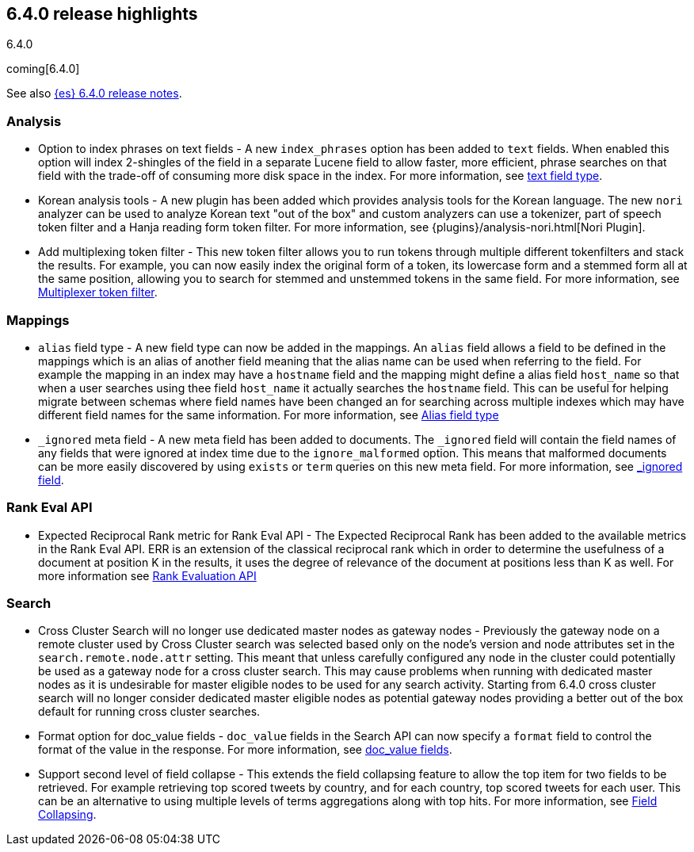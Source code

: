 [[release-highlights-6.4.0]]
== 6.4.0 release highlights
++++
<titleabbrev>6.4.0</titleabbrev>
++++

coming[6.4.0]

See also <<release-notes-6.4.0,{es} 6.4.0 release notes>>. 

[float]
=== Analysis

* Option to index phrases on text fields - A new `index_phrases` option has been added to `text` fields. When enabled this option will index 2-shingles of the field in a separate Lucene field to allow faster, more efficient, phrase searches on that field with the trade-off of consuming more disk space in the index. For more information, see <<text, text field type>>.
* Korean analysis tools - A new plugin has been added which provides analysis tools for the Korean language. The new `nori` analyzer can be used to analyze Korean text "out of the box" and custom analyzers can use a tokenizer, part of speech token filter and a Hanja reading form token filter. For more information, see {plugins}/analysis-nori.html[Nori Plugin].
* Add multiplexing token filter - This new token filter allows you to run tokens through multiple different tokenfilters and stack the results. For example, you can now easily index the original form of a token, its lowercase form and a stemmed form all at the same position, allowing you to search for stemmed and unstemmed tokens in the same field. For more information, see <<analysis-multiplexer-tokenfilter,Multiplexer token filter>>.

[float]
=== Mappings

* `alias` field type - A new field type can now be added in the mappings. An `alias` field allows a field to be defined in the mappings which is an alias of another field meaning that the alias name can be used when referring to the field. For example the mapping in an index may have a `hostname` field and the mapping might define a alias field `host_name` so that when a user searches using thee field `host_name` it actually searches the `hostname` field. This can be useful for helping migrate between schemas where field names have been changed an for searching across multiple indexes which may have different field names for the same information. For more information, see <<alias, Alias field type>>
* `_ignored` meta field - A new meta field has been added to documents. The `_ignored` field will contain the field names of any fields that were ignored at index time due to the `ignore_malformed` option. This means that malformed documents can be more easily discovered by using `exists` or `term` queries on this new meta field. For more information, see <<mapping-ignored-field,_ignored field>>.

[float]
=== Rank Eval API

* Expected Reciprocal Rank metric for Rank Eval API - The Expected Reciprocal Rank has been added to the available metrics in the Rank Eval API. ERR is an extension of the classical reciprocal rank which in order to determine the usefulness of a document at position K in the results, it uses the degree of relevance of the document at positions less than K as well. For more information see <<search-rank-eval, Rank Evaluation API>>

[float]
=== Search

* Cross Cluster Search will no longer use dedicated master nodes as gateway nodes - Previously the gateway node on a remote cluster used by Cross Cluster search was selected based only on the node's version and node attributes set in the `search.remote.node.attr` setting. This meant that unless carefully configured any node in the cluster could potentially be used as a gateway node for a cross cluster search. This may cause problems when running with dedicated master nodes as it is undesirable for master eligible nodes to be used for any search activity. Starting from 6.4.0 cross cluster search will no longer consider dedicated master eligible nodes as potential gateway nodes providing a better out of the box default for running cross cluster searches.
* Format option for doc_value fields - `doc_value` fields in the Search API can now specify a `format` field to control the format of the value in the response. For more information, see <<search-request-docvalue-fields, doc_value fields>>.
* Support second level of field collapse -  This extends the field collapsing feature to allow the top item for two fields to be retrieved. For example retrieving top scored tweets by country, and for each country, top scored tweets for each user. This can be an alternative to using multiple levels of terms aggregations along with top hits. For more information, see <<search-request-collapse,Field Collapsing>>.
